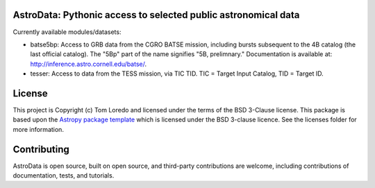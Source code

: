 AstroData: Pythonic access to selected public astronomical data
---------------------------------------------------------------

.. image:: http://img.shields.io/badge/powered%20by-AstroPy-orange.svg?style=flat
    :target: http://www.astropy.org
    :alt: Powered by Astropy Badge

Currently available modules/datasets:

* batse5bp:  Access to GRB data from the CGRO BATSE mission, including
  bursts subsequent to the 4B catalog (the last official catalog).
  The "5Bp" part of the name signifies "5B, prelimnary."  Documentation
  is available at:  `<http://inference.astro.cornell.edu/batse/>`_.

* tesser:  Access to data from the TESS mission, via TIC TID.  TIC = Target
  Input Catalog, TID = Target ID.


License
-------

This project is Copyright (c) Tom Loredo and licensed under
the terms of the BSD 3-Clause license. This package is based upon
the `Astropy package template <https://github.com/astropy/package-template>`_
which is licensed under the BSD 3-clause licence. See the licenses folder for
more information.


Contributing
------------

AstroData is open source, built on open source, and third-party contributions
are welcome, including contributions of documentation, tests, and tutorials.
